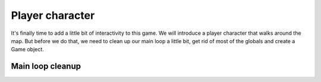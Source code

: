 Player character
================

It's finally time to add a little bit of interactivity to this game. We will
introduce a player character that walks around the map. But before we do that,
we need to clean up our main loop a little bit, get rid of most of the globals
and create a Game object.

Main loop cleanup
-----------------
